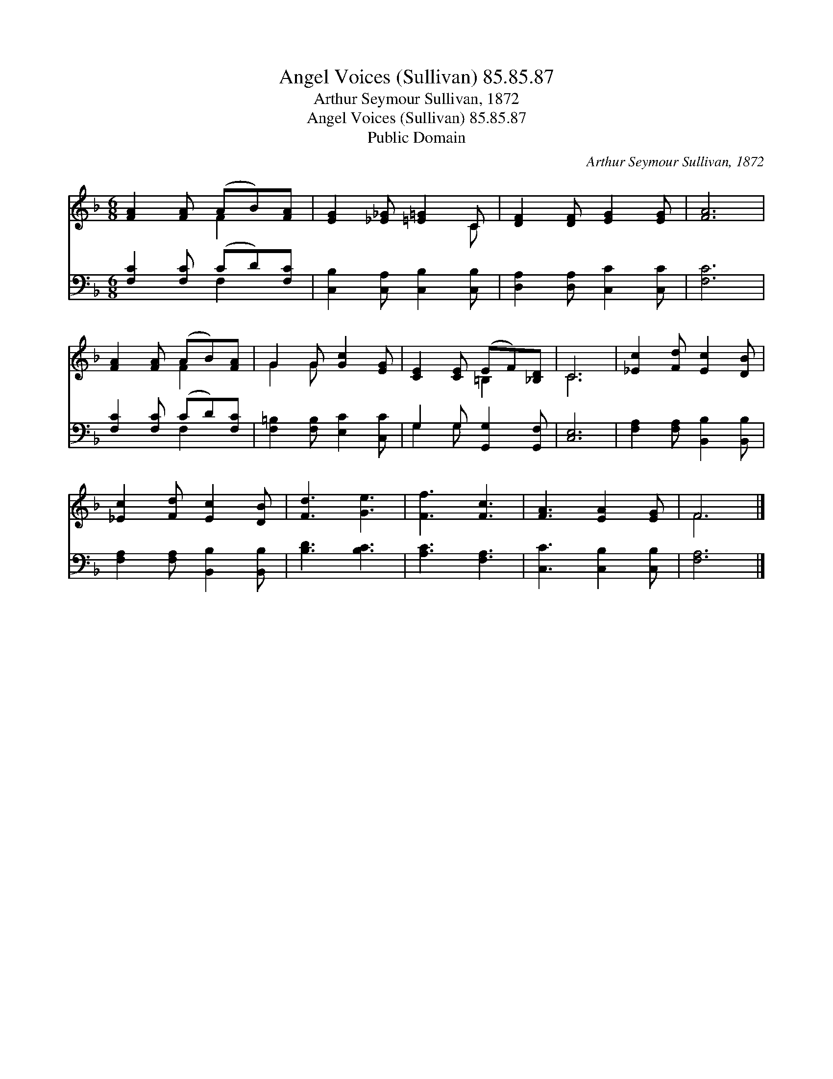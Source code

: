 X:1
T:Angel Voices (Sullivan) 85.85.87
T:Arthur Seymour Sullivan, 1872
T:Angel Voices (Sullivan) 85.85.87
T:Public Domain
C:Arthur Seymour Sullivan, 1872
Z:Public Domain
%%score ( 1 2 ) ( 3 4 )
L:1/8
M:6/8
K:F
V:1 treble 
V:2 treble 
V:3 bass 
V:4 bass 
V:1
 [FA]2 [FA] (AB)[FA] | [EG]2 [_E_G] [=E=G]2 C | [DF]2 [DF] [EG]2 [EG] | [FA]6 | %4
 [FA]2 [FA] (AB)[FA] | G2 G [Gc]2 [EG] | [CE]2 [CE] (EF)[_B,D] | C6 | [_Ec]2 [Fd] [Ec]2 [DB] | %9
 [_Ec]2 [Fd] [Ec]2 [DB] | [Fd]3 [Ge]3 | [Ff]3 [Fc]3 | [FA]3 [EA]2 [EG] | F6 |] %14
V:2
 x3 F2 x | x5 C | x6 | x6 | x3 F2 x | G2 G x3 | x3 =B,2 x | C6 | x6 | x6 | x6 | x6 | x6 | F6 |] %14
V:3
 [F,C]2 [F,C] (CD)[F,C] | [C,B,]2 [C,A,] [C,B,]2 [C,B,] | [D,A,]2 [D,A,] [C,C]2 [C,C] | [F,C]6 | %4
 [F,C]2 [F,C] (CD)[F,C] | [F,=B,]2 [F,B,] [E,C]2 [C,C] | G,2 G, [G,,G,]2 [G,,F,] | [C,E,]6 | %8
 [F,A,]2 [F,A,] [B,,B,]2 [B,,B,] | [F,A,]2 [F,A,] [B,,B,]2 [B,,B,] | [B,D]3 [B,C]3 | %11
 [A,C]3 [F,A,]3 | [C,C]3 [C,B,]2 [C,B,] | [F,A,]6 |] %14
V:4
 x3 F,2 x | x6 | x6 | x6 | x3 F,2 x | x6 | G,2 G, x3 | x6 | x6 | x6 | x6 | x6 | x6 | x6 |] %14

